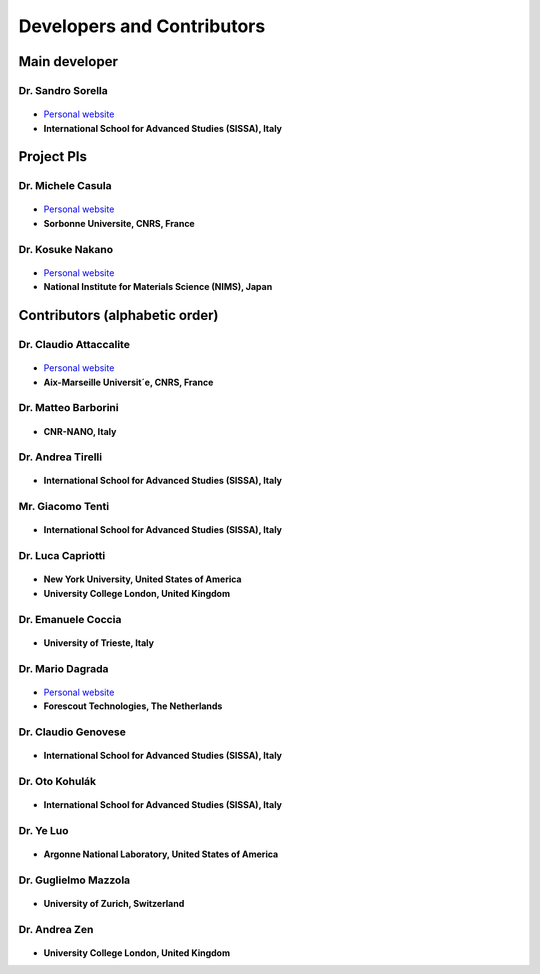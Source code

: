 .. TurboRVB_manual documentation master file, created by
   sphinx-quickstart on Thu Jan 24 00:11:17 2019.
   You can adapt this file completely to your liking, but it should at least
   contain the root `toctree` directive.

Developers and Contributors
===========================================

Main developer
-------------------------------------------

Dr. Sandro Sorella
#########################

.. figure:: /_static/01photos/ss.jpg
   :height: 150px

+ `Personal website <https://people.sissa.it/~sorella/>`__
+ **International School for Advanced Studies (SISSA), Italy**

Project PIs
-------------------------------------------

Dr. Michele Casula
###################################

.. figure:: /_static/01photos/mc.jpg
    :height: 150px

+ `Personal website <http://www-ext.impmc.upmc.fr/~casula/>`__
+ **Sorbonne Universite, CNRS, France**

Dr. Kosuke Nakano
###################################

.. figure:: /_static/01photos/kn.jpg
    :height: 150px

+ `Personal website <https://www.kosuke-nakano-research.info>`__
+ **National Institute for Materials Science (NIMS), Japan**

Contributors (alphabetic order)
-------------------------------------------

Dr. Claudio Attaccalite
###################################

.. figure:: /_static/01photos/cc.jpg
    :height: 150px

+ `Personal website <http://www.attaccalite.com>`__
+ **Aix-Marseille Universit´e, CNRS, France**

Dr. Matteo Barborini
###################################

.. figure:: /_static/01photos/an.jpg
    :height: 100px
    
+ **CNR-NANO, Italy**

Dr. Andrea Tirelli
###################################

.. figure:: /_static/01photos/at.jpg
    :height: 150px

+ **International School for Advanced Studies (SISSA), Italy**

Mr. Giacomo Tenti
###################################

.. figure:: /_static/01photos/gt.jpg
    :height: 150px

+ **International School for Advanced Studies (SISSA), Italy**

Dr. Luca Capriotti
###################################

.. figure:: /_static/01photos/an.jpg
    :height: 100px
    
+ **New York University, United States of America**
+ **University College London, United Kingdom**

Dr. Emanuele Coccia
###################################

.. figure:: /_static/01photos/ec.jpg
    :height: 150px
    
+ **University of Trieste, Italy**

Dr. Mario Dagrada
###################################

.. figure:: /_static/01photos/md.jpg
    :height: 150px

+ `Personal website <https://madagra.github.io>`__
+ **Forescout Technologies, The Netherlands**

Dr. Claudio Genovese
###################################

.. figure:: /_static/01photos/an.jpg
    :height: 100px
    
+ **International School for Advanced Studies (SISSA), Italy**

Dr. Oto Kohulák
###################################

.. figure:: /_static/01photos/ok.jpg
    :height: 150px

+ **International School for Advanced Studies (SISSA), Italy**

Dr. Ye Luo
###################################

.. figure:: /_static/01photos/an.jpg
    :height: 100px
    
+ **Argonne National Laboratory, United States of America**

Dr. Guglielmo Mazzola
###################################

.. figure:: /_static/01photos/an.jpg
    :height: 100px
    
+ **University of Zurich, Switzerland**

Dr. Andrea Zen
###################################

.. figure:: /_static/01photos/az.jpg
    :height: 150px
    
+ **University College London, United Kingdom**

..
    * :ref:`genindex`
    * :ref:`modindex`
    * :ref:`search`
